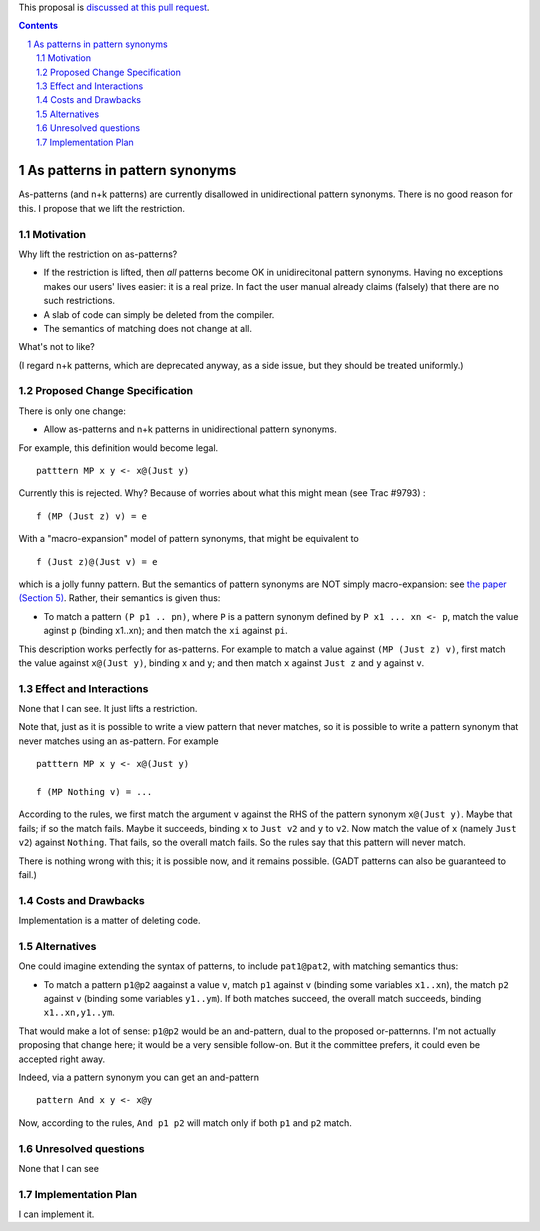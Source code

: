 .. proposal-number:: Leave blank. This will be filled in when the proposal is
                     accepted.

.. trac-ticket:: Leave blank. This will eventually be filled with the Trac
                 ticket number which will track the progress of the
                 implementation of the feature.

.. implemented:: Leave blank. This will be filled in with the first GHC version which
                 implements the described feature.

.. highlight:: haskell

.. sectnum::

This proposal is `discussed at this pull request <https://github.com/ghc-proposals/ghc-proposals/pull/94>`_.

.. contents::

As patterns in pattern synonyms
==============

As-patterns (and n+k patterns) are currently disallowed in unidirectional pattern synonyms.  There is no good reason for this.
I propose that we lift the restriction.

Motivation
------------
Why lift the restriction on as-patterns?

* If the restriction is lifted, then *all* patterns become OK in unidirecitonal pattern synonyms.
  Having no exceptions makes our users' lives easier: it is a real prize.  In fact the user manual already claims (falsely) that there are no such restrictions.

* A slab of code can simply be deleted from the compiler.

* The semantics of matching does not change at all.

What's not to like?

(I regard n+k patterns, which are deprecated anyway, as a side issue, but they should be treated
uniformly.)

Proposed Change Specification
-----------------------------
There is only one change:

* Allow as-patterns and n+k patterns in unidirectional pattern synonyms.

For example, this definition would become legal.

::

 patttern MP x y <- x@(Just y)

::

Currently this is rejected.  Why?  Because of worries about what this might mean (see Trac #9793) :

::

 f (MP (Just z) v) = e

::

With a "macro-expansion" model of pattern synonyms, that might be equivalent to

::

  f (Just z)@(Just v) = e

::

which is a jolly funny pattern.  But the semantics of pattern synonyms are NOT simply macro-expansion: see `the paper (Section 5) <https://www.microsoft.com/en-us/research/publication/pattern-synonyms/>`_.
Rather, their semantics is given thus:

* To match a pattern ``(P p1 .. pn)``, where ``P`` is a pattern synonym defined by ``P x1 ... xn <- p``,
  match the value aginst ``p`` (binding x1..xn); and then match the ``xi`` against ``pi``.

This description works perfectly for as-patterns. For example to match a value against ``(MP (Just z) v)``,
first match the value against ``x@(Just y)``, binding x and y; and then match ``x`` against ``Just z`` and ``y`` against ``v``.




Effect and Interactions
-----------------------
None that I can see.  It just lifts a restriction.

Note that, just as it is possible to write a view pattern that never matches, so it is
possible to write a pattern synonym that never matches using an as-pattern.  For example

::

   patttern MP x y <- x@(Just y)

   f (MP Nothing v) = ...

::

According to the rules, we first match the argument ``v`` against the RHS of the pattern synonym ``x@(Just y)``. Maybe that fails; if so the match fails. Maybe it succeeds, binding ``x`` to ``Just v2`` and ``y`` to ``v2``. Now match the value of ``x`` (namely ``Just v2``) against ``Nothing``. That fails, so the overall match fails. So the rules say that this pattern will never match.

There is nothing wrong with this; it is possible now, and it remains possible.  (GADT patterns can also be guaranteed to fail.)

Costs and Drawbacks
-------------------
Implementation is a matter of deleting code.

Alternatives
------------
One could imagine extending the syntax of patterns, to include ``pat1@pat2``, with matching semantics thus:

* To match a pattern ``p1@p2`` aagainst a value ``v``, match ``p1`` against ``v`` (binding some variables ``x1..xn``), the match ``p2`` against ``v`` (binding some variables ``y1..ym``).  If both matches succeed, the overall match succeeds, binding ``x1..xn,y1..ym``.

That would make a lot of sense: ``p1@p2`` would be an and-pattern, dual to the proposed or-patternns.  I'm not actually proposing that change here; it would be a very sensible follow-on.  But it the committee prefers, it could even be accepted right away.

Indeed, via a pattern synonym you can get an and-pattern

::

     pattern And x y <- x@y

::

Now, according to the rules, ``And p1 p2`` will match only if both ``p1`` and ``p2`` match.


Unresolved questions
--------------------
None that I can see

Implementation Plan
-------------------
I can implement it.
